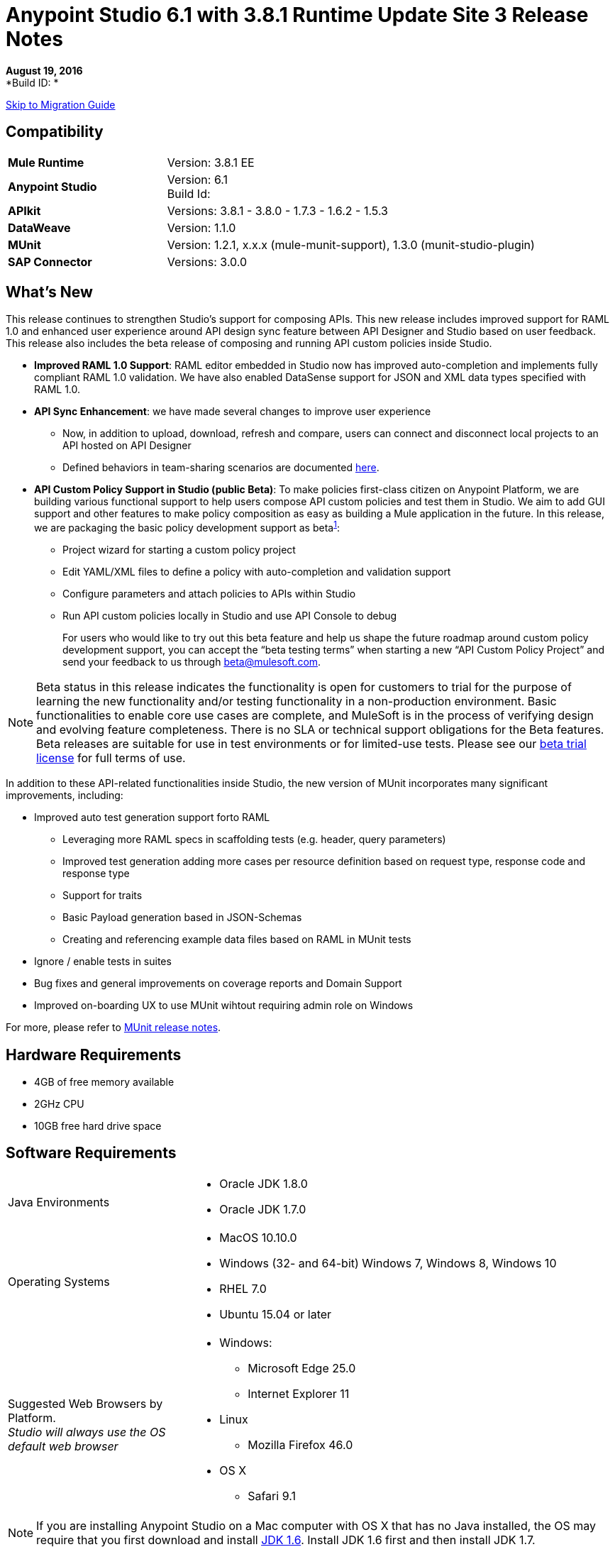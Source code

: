 = Anypoint Studio 6.1 with 3.8.1 Runtime Update Site 3 Release Notes

// Check https://docs.google.com/document/d/1wAqeKA_S-Jf41mHahccpt2pDinyXoCFiy8-wz9cj070/edit#

*August 19, 2016* +
*Build ID: *

xref:migration[Skip to Migration Guide]

== Compatibility

[cols="30a,70a"]
|===
| *Mule Runtime*
| Version: 3.8.1 EE

|*Anypoint Studio*
|Version: 6.1 +
Build Id:

|*APIkit*
|Versions: 3.8.1 - 3.8.0 - 1.7.3 - 1.6.2 - 1.5.3

|*DataWeave* +
|Version: 1.1.0

|*MUnit* +
|Version: 1.2.1, x.x.x (mule-munit-support), 1.3.0 (munit-studio-plugin)

|*SAP Connector*
|Versions: 3.0.0
|===


== What's New

This release continues to strengthen Studio’s support for composing APIs.  This new release includes improved support for RAML 1.0 and enhanced user experience around API design sync feature between API Designer and Studio based on user feedback. This release also includes the beta release of composing and running API custom policies inside Studio.

* *Improved RAML 1.0 Support*: RAML editor embedded in Studio now has improved auto-completion and implements fully compliant RAML 1.0 validation. We have also enabled DataSense support for JSON and XML data types specified with RAML 1.0.
* *API Sync Enhancement*: we have made several changes to improve user experience
** Now, in addition to upload, download, refresh and compare, users can connect and disconnect local projects to an API hosted on API Designer
** Defined behaviors in team-sharing scenarios are documented link:/anypoint-studio/v/6/api-sync-reference#sync-your-api-definition-with-multiple-projects[here].
* *API Custom Policy Support in Studio (public Beta)*: To make policies first-class citizen on Anypoint Platform, we are building various functional support to help users compose API custom policies and test them in Studio. We aim to add GUI support and other features to make policy composition as easy as building a Mule application in the future. In this release, we are packaging the basic policy development support as beta^<<footnote1,1>>^:
** Project wizard for starting a custom policy project
** Edit YAML/XML files to define a policy with auto-completion and validation support
** Configure parameters and attach policies to APIs within Studio
** Run API custom policies locally in Studio and use API Console to debug
+
For users who would like to try out this beta feature and help us shape the future roadmap around custom policy development support, you can accept the “beta testing terms” when starting a new “API Custom Policy Project” and send your feedback to us through beta@mulesoft.com.

[[footnote1]]
[NOTE]
--
Beta status in this release indicates the functionality is open for customers to trial for the purpose of learning the new functionality and/or testing functionality in a non-production environment. Basic functionalities to enable core use cases are complete, and MuleSoft is in the process of verifying design and evolving feature completeness. There is no SLA or technical support obligations for the Beta features. Beta releases are suitable for use in test environments or for limited-use tests.  Please see our link:https://www.mulesoft.com/legal/product-trial-commercialfree-licenses[beta trial license] for full terms of use.
--

In addition to these API-related functionalities inside Studio, the new version of MUnit incorporates many significant improvements, including:

* Improved auto test generation support forto RAML
** Leveraging more RAML specs in scaffolding tests (e.g. header, query parameters)
** Improved test generation adding more cases per resource definition based on request type, response code and response type
** Support for traits
** Basic Payload generation based in JSON-Schemas
** Creating and referencing example data files based on RAML in MUnit tests
* Ignore / enable tests in suites
* Bug fixes and general improvements on coverage reports and Domain Support
* Improved on-boarding UX to use MUnit wihtout requiring admin role on Windows

For more, please refer to link:/release-notes/munit-1.2.1-release-notes[MUnit release notes].

== Hardware Requirements

* 4GB of free memory available
* 2GHz CPU
* 10GB free hard drive space

== Software Requirements

[cols="30a,70a"]
|===
|Java Environments |* Oracle JDK 1.8.0 +
* Oracle JDK 1.7.0
|Operating Systems |* MacOS 10.10.0 +
* Windows (32- and 64-bit) Windows 7, Windows 8, Windows 10 +
* RHEL 7.0 +
* Ubuntu 15.04 or later
|Suggested Web Browsers by Platform. +
_Studio will always use the OS default web browser_ | * Windows: +
** Microsoft Edge 25.0  +
** Internet Explorer 11 +
* Linux +
** Mozilla Firefox 46.0  +
* OS X +
** Safari 9.1
|===

[NOTE]
--
If you are installing Anypoint Studio on a Mac computer with OS X that has no Java installed, the OS may require that you first download and install link:http://www.oracle.com/technetwork/java/javase/downloads/java-archive-downloads-javase6-419409.html[JDK 1.6]. Install JDK 1.6 first and then install JDK 1.7.
--

[NOTE]
--
If you are running McAfee VirusScan on your Windows OS, Eclipse-based Anypoint Studio may experience negative performance impacts. McAfee has suggested the following remedy link:https://kc.mcafee.com/corporate/index?page=content&id=KB58727[options].
--

== Known Issues

* Studio 6.1 does not support the following Mule 3.8 features:
** RecordVars and record payload should be editable in a commit block.
** Object Store support gaps around Idempotent Redelivery Policy, Aggregators and DevKit token manage
* Create JSON metadata from example does not support Big Integers
* When importing a zipped project related to the API Gateway's default domain (for example, proxies generated from API Platform), if the domain project does not exist in the workspace already, there is a chance that it will be generated incorrectly, resulting in an entry in the Package Explorer like "api-gateway_2_0_3 : ". The workaround is to delete the corrupt domain project and right click in the imported project -> Mule -> Associate with API Gateway domain, until the project is generated correctly displaying, for example, "api-gateway_2_0_3 : api-gateway".
* When changing API Platform environments from production to another environment, Studio would try to update offline projects, showing connection error marker. The workaround is to use different workspaces for each environment so that there will no be problem with users authentication.
* Folder decorators are not being shown correctly when users eliminate them. It shows them as modified and not as eliminated.
* When creating a new project with an invalid raml zip, Studio does not copy those files to the workspace.
* API Custom Policy Editing is a beta feature. We have a few known gaps, some of which will be addressed in the future based on customer feedback, including: debugging and MUnit support, Maven support, support to YAML all field types such as key-values and arrays (currently supporting String, Boolean, Int, Expression, and IPAddresses), and support for import/export from Exchange and API Manager.



[[migration]]
== Migration Guide

From the previous versions of Studio 5.1.0, 5.1.1, 5.2.0, 5.2.1, 5.3.0, 5.4.1, 5.4.2, 5.4.3, 6.0.0, 6.0.1, 6.0.2, and 6.0.3 there is no special migration needed, but when opening a previous Workspace with projects that were created with Studio 5.1.0 or older, and which has metadata stored in disk, Studio asks you to perform an update to all the projects so that the New Metadata Manager can handle the types and to show the types in your project

[TIP]
====
You can easily import all of the external components that you had installed in your old version of Anypoint Studio through a single action. This includes connectors, runtimes, and any other type of extension added through the Anypoint Exchange or the ​*Help -> Install new software*​ menu, as long as there are no compatibility restrictions.

Do this by selecting *File->Import* and then choose *Install->From existing installation*.

image:import_extensions.png[import]

Then specify the location of your old version of Anypoint Studio in your local drive.
====

== JIRA Ticket List for Anypoint Studio

=== New Features

* STUDIO-7415 - [API Design to Implementation] Add ability to pull/push APIs from Studio to the Platform
* STUDIO-7416 - [API Design to Implementation] Add API file synchronization information in a new view
* STUDIO-7417 - [API Design to Implementation] Add visual diff between local/remote API files
* STUDIO-7443 - [API Design to Implementation] Implement API from API Manager
* STUDIO-7454 - [DW-UI] Improve remove mapping experience
* STUDIO-7482 - Add new field "Expiration Time" to SAP global config
* STUDIO-7512 - Simplified Fixed Width configuration experience
* STUDIO-7513 - Generate flat file schema from Copybook
* STUDIO-7584 - Bundle Anypoint MQ connector
* STUDIO-7598 - [API Design to Implementation] Add ability to create an API from Studio and upload it to the platform
* STUDIO-7599 - [RAML1.0] Implement JSON and XML types propagation in DataSense
* STUDIO-7612 - [RAML1.0] Validate examples against declared types/schemas
* STUDIO-7632 - [ApiKit for SOAP] Merge APIKit and APIKit for SOAP plugins
* STUDIO-7633 - [ApiKit for SOAP] Create unified RAML/WSDL UX for New Project wizard
* STUDIO-7634 - Update eclipse platform target to 4.5.2
* STUDIO-7700 - Timezone attribute in Quartz connector and scheduler module
* STUDIO-7703 - When exporting a mule application with raml files, the src/main/api folder should be at root level
* STUDIO-7802 - [DW-UI] Create format screen for each type in fixed width
* STUDIO-7866 - Add support for configuring queryTimeout in db operations
* STUDIO-7867 - Add support for knownHostsFile attribute in sftp endpoint

=== Bug Fixes

* STUDIO-2461 - In the SOAP dialog box, when operation is set to JAX-WS client, no browse button exists for setting the client class
* STUDIO-4825 - New Database: bulk execute operation does not have a default value in the radio button
* STUDIO-5680 - New Containers: when drag and drop a inbound endpoint from the composite source the process area the MP disappears from the canvas
* STUDIO-5702 - Changing field value doesn't mark file as unsaved
* STUDIO-5833 - Wrong background color in certain components
* STUDIO-5969 - User is able to drop any kind of message processor inside a choice-exception-strategy
* STUDIO-6147 - HTTP inbound endpoint :: Validation is not working correctly when having a child element not recognized
* STUDIO-6189 - [What's new] Web page is opened in external browser instead of opening in the same window.
* STUDIO-6551 - Create new RAML file doesn't add ".raml" extension if the file name ends with RAML
* STUDIO-6931 - Debugger: Problem displaying where debugger stops when debugging mapping exception strategies
* STUDIO-6998 - Cannot customize a validation's exception type
* STUDIO-7064 - When 2.0.0+ GW runtime is not installed in studio you can not choose between 1.3.2 GW or 3.7.2 ESB runtimes
* STUDIO-7116 - When copying and pasting flows with choices, the choice condition is not copied
* STUDIO-7206 - Studio editor: Errors are shown when uppercase letters are used in the input/output MIME types
* STUDIO-7210 - Outline view does not work after going to the XML view.
* STUDIO-7264 - Mule properties tab shows description label of unselected MP.
* STUDIO-7405 - Munit and Breakpoint icons are superimposed in light theme
* STUDIO-7429 - Studio fails to find flow in imported xml
* STUDIO-7445 - [Palette] After searching in palette profile preferences, categories are expanded.
* STUDIO-7472 - Problem with copy paste on canvas
* STUDIO-7491 - [Palette] Palette view goes blank when creating a project.
* STUDIO-7504 - DataSense is not propagated in flows generated by ApiKit.
* STUDIO-7546 - Inconsistency in errors messages when no operation is selected in Connectors
* STUDIO-7562 - [D2I] Filter search does not work properly
* STUDIO-7563 - [D2I] Api results should be sorted by name - A to Z.
* STUDIO-7567 - [D2I] Creating a project using API Platform, it doesn't retrieve existing API files properly
* STUDIO-7587 - High memory usage when redeploying an app while the debugger is running (in Studio 5.4.1 + Mule 3.7.3)
* STUDIO-7588 - Studio freezes and crashes in version 5.4.1
* STUDIO-7590 - [RAML1.0] It's not possible to parse RAML files with includes from URLs with HTTP connector
* STUDIO-7597 - Lists are being display as Maps instead of Arrays
* STUDIO-7608 - Shorcut to open inspect window is not working.
* STUDIO-7621 - Anypoint Studio is Crashing
* STUDIO-7622 - SOAP Component in Anypoint Studio 5.3 version misses "Service Class" tab when the operation is Simple Client
* STUDIO-7625 - [DW-UI] Dataweave List of Script Errors is keep increased
* STUDIO-7626 - DW Grammar in Studio is not supporting nested functions after map operator
* STUDIO-7628 - When creating a new element on canvas, the mule properties view shows the properties of the previously created element
* STUDIO-7635 - Problem Importing projects with older versions of CCs
* STUDIO-7636 - Studio + Dataweave - Cannot reset preference to delete associated resources
* STUDIO-7638 - Wrong validation on threadWaitTimeout
* STUDIO-7639 - Maven Populate Repo action shouldn't overwrite existing artifacts in local repo
* STUDIO-7642 - Studio fails to import proxies generated by API Platform
* STUDIO-7647 - [DW-UI] Drag and Drop does not add As expression in Java collection
* STUDIO-7648 - Function keys no longer working when switching perspectives
* STUDIO-7650 - Properties in mule-app.properties with double quote
* STUDIO-7652 - Project import does not pick up correct runtime version
* STUDIO-7654 - When typing a Mel expression, focus is lost by autocompletion.
* STUDIO-7673 - Change labels for Flow generation to Generate flows from RAML and Generate from WSDL
* STUDIO-7676 - Autocomplete doesn't work with <tracking:meta-data/>
* STUDIO-7681 - Apikit router does not have Refresh Metada link.
* STUDIO-7682 - NPE when opening CXF Editor
* STUDIO-7685 - "Generate SOAP Flows" option should not be selectable if project does not use ApiKit
* STUDIO-7686 - New icon and image for the API Sync window
* STUDIO-7687 - Add a progress bar when loading APIs from Platform
* STUDIO-7688 - Folder decorator is not correctly shown if it is empty.
* STUDIO-7689 - Sync between Studio and Platform is not working properly.
* STUDIO-7690 - Existing API without RAML file should not be selectable from Studio
* STUDIO-7691 - [Apikit for SOAP] http bindings must not appear as an option in the wizard
* STUDIO-7692 - [Apikit for SOAP] metadata options dissapears once you lost focus on any of them using the SOAP Fault message processor
* STUDIO-7693 - Opening a file inside of a folder in Api Sync , a NPE is thrown.
* STUDIO-7697 - Deprecate global HTTP Response builder element in Mule 3.7.x and 3.8+
* STUDIO-7698 - File created in Platform cannot be opened from Api Sync
* STUDIO-7702 - Sync from project does not work when renaming and deleting files.
* STUDIO-7704 - Studio perfomance is affected using some Apikit for soap projects
* STUDIO-7706 - Disable download / upload options in Api Sync menu when correspond.
* STUDIO-7708 - Compare files option is not working multiple times.
* STUDIO-7709 - DataWeave: default window Size is too small (Windows OS)
* STUDIO-7712 - Project import does not pick up project name specified in mule-project.xml from a .zip file
* STUDIO-7714 - NPE when trying to push or pull API from package explorer
* STUDIO-7715 - NPE when changing user in API Manager for APis window.
* STUDIO-7718 - Remove Service Autodiscovery (deprecated) Global Configuration from Studio.
* STUDIO-7719 - [Apikit for SOAP] Add feedback in the SOAP Router when adding an invalid WSDL file
* STUDIO-7721 - Improve Copybook type definition window
* STUDIO-7724 - FixedWith: when using some of the types in the tree it can not create the metadata
* STUDIO-7725 - [Apikit for SOAP] Studio can't manage WSDL with references at same level or higher
* STUDIO-7726 - Download API action copies the API file into an incorrect project
* STUDIO-7727 - Download API action must update the StatusNode
* STUDIO-7728 - [Apikit for SOAP] SOAP fault editor is broken
* STUDIO-7729 - [Apikit for SOAP] Error when deleting wsdl reference from SOAP router
* STUDIO-7730 - [6.0 beta BUG-001] Reference to a bean raises incorrect error message.
* STUDIO-7731 - [Apikit for SOAP] Changes in Enable DataSense checkbox in SOAP Router not saved
* STUDIO-7736 - Test Connection is not working due to the Merge with APIKit for SOAP
* STUDIO-7739 - FollowRedirects attribute is true by default
* STUDIO-7743 - Api Sync view goes blank when user authentication expires.
* STUDIO-7744 - Folder decorators are being shown synchronized in Api Sync view when they are not.
* STUDIO-7745 - [Deploy to AMC] Change file maximum size allowed to upload to 209715200 bytes
* STUDIO-7746 - Error is thrown when refreshing a not connected project.
* STUDIO-7748 - Deleting file from Platform, API sync view goes blank.
* STUDIO-7749 - Compare tab is opened multiple times
* STUDIO-7754 - Metadata not saved due to NullPointer on MetadataDefinitionCustomPage.java:281
* STUDIO-7758 - Delete decorators over folders are not shown in Apy Sync
* STUDIO-7761 - Error markers are not updated after saving changes without errors.
* STUDIO-7772 - Api Compare view should only open once.
* STUDIO-7775 - Refresh Metadata in Web Service consumer is not working
* STUDIO-7776 - Disable download / upload options from menu when no project is selected.
* STUDIO-7778 - Api sync view is not updated when deleting projects from package explorer
* STUDIO-7779 - [RAML1.0] Raml editor does not validate in every change.
* STUDIO-7780 - [RAML1.0] Autocomplete is lost after deleting any tag
* STUDIO-7782 - [RAML1.0] There is not autocompletion when starting to type
* STUDIO-7783 - [RAML1.0] Single and Multiple inheritance is not being parsed.
* STUDIO-7787 - Conflict files cannot be uploaded or downloaded.
* STUDIO-7788 - [RAML1.0] Properties with same name generates conflict in union type definition
* STUDIO-7789 - [RAML1.0] Change autocompletion behaviour for new RAML files
* STUDIO-7793 - [Apikit for SOAP] Scaffolder only works for existing configurations
* STUDIO-7794 - [RAML1.0] Raml editor does not validate included files existence
* STUDIO-7795 - [RAML1.0] URL params are not being generated using RAML 1.0 files in HTTP Request
* STUDIO-7796 - Autocompletion is displaying scala functions
* STUDIO-7798 - DataWeave: can not create Metadata with copybook samples
* STUDIO-7799 - [ApiKit] Introspecting a RAML file with spaces throws an exception
* STUDIO-7800 - Selecting Flow-Ref hangs due to infinite loop
* STUDIO-7801 - WSDL urls are not being parsed in Windows.
* STUDIO-7808 - Modifying the display name of the flow or MP does not update the canvas
* STUDIO-7809 - Fixed Width: DW runtime errors are not shown when opening the Preview
* STUDIO-7810 - FixedWidth: text gets visually cut when editing the field name
* STUDIO-7811 - FixedWidth: can not change the type of a Field
* STUDIO-7813 - Fixed Width: there is no error when the schema is not configured in the Reader
* STUDIO-7814 - Fixed Width: remove unused attributes from reader settings
* STUDIO-7816 - [DW] Using expressions as child in objects is generating some slowness in the parsing
* STUDIO-7817 - NPE thrown when using a logger with a MEL
* STUDIO-7820 - Fixed Width: problem with boolean editor when defining type
* STUDIO-7821 - Fixed Width: format pattern checkbox selection lost when editing the Metadata
* STUDIO-7822 - Fixed Width: when defining the type and deleting a key the format button is left behind
* STUDIO-7823 - Metadata: problem with Refresh Type
* STUDIO-7825 - Fixed Width editor: when clicking on the button to format the type it always open in String
* STUDIO-7826 - Fixed Width: when changing the type combo with the keyboard it takes too long to render
* STUDIO-7828 - Fixed Width: date and datetime format is not saved in the schema
* STUDIO-7834 - Changes in the Authentication preferences does not upload Api Sync view
* STUDIO-7836 - Network is unreachable error when trying to retrieve APIs without Internet.
* STUDIO-7837 - Token field cannot be erase when editing it.
* STUDIO-7838 - Disable all buttons when there is any project or file selected.
* STUDIO-7839 - Not connected projects can be expanded in the API view
* STUDIO-7840 - When deleting current sync user, Api sync view goes blank.
* STUDIO-7841 - Files cannot be deleted from Studio to Platform.
* STUDIO-7842 - Deleting same file from Platform and Studio, generates wrong file status
* STUDIO-7843 - Local folders with same name, generates wrong folder structure in the Api Sync view
* STUDIO-7844 - Package explorer does not get updated after syncing it with the Api Sync view.
* STUDIO-7845 - Cannot upload an entire API from Studio to Platform into one request.
* STUDIO-7848 - [SE-3403] DataSense fails with ClassCastException
* STUDIO-7850 - FlatFiles: NPE thrown when generating Script
* STUDIO-7851 - Display name isn't updated unless I switch to xml view
* STUDIO-7852 - When importing API that uses a domain, the domain is generated without listeners.
* STUDIO-7855 - When using autodiscovery on Mule 3.8.0 or later, Studio displays incorrect warning about missing ID.
* STUDIO-7857 - [D2I] Changes on the workspace should be reflected on the view as soon as they are made.
* STUDIO-7859 - Provide better validation messages in HTTP request.
* STUDIO-7860 - When importing API with domain, wrong Runtime is assigned.
* STUDIO-7868 - Errors in the the ".repository" folder should not be shown in Problems view.
* STUDIO-7872 - [RAML1.0] Custom media types are shown as not valid in Raml 1.0
* STUDIO-7877 - [RAML1.0] Error markers are not displayed correctly when they come from included files
* STUDIO-7879 - Inconsistency in errors messages when method field is empty in HTTP Request
* STUDIO-7880 - Metadata Dialog: resize the window so that it doesn't cut the Fixed Width table
* STUDIO-7881 - Metadata Dialog: you are able to delete and select a type when nothing is selected
* STUDIO-7883 - FlatFiles: when using an schema with no structures and with segments, the list of segments should be shown when creating the metadata
* STUDIO-7884 - Fixed Width: key names are shown twice in the tree
* STUDIO-7885 - FlatFiles: NPE when selecting metadata
* STUDIO-7886 - Problem with import
* STUDIO-7888 - Metadata dialog: in Windows the default size it's too small
* STUDIO-7889 - Fixed Width: In Windows the default format window is too small and can not be resized
* STUDIO-7890 - Fixed Width: when setting the metadata in the input the Schema property in the reader should be set
* STUDIO-7891 - Fixed Width: when the schema location is not valid you get a java.io.IOException: Stream closed error
* STUDIO-7892 - Metadata: Input tree not refreshed when modifying type from the output tree
* STUDIO-7893 - NPE when moving a mp into a choice
* STUDIO-7894 - Deleting a mp inside of a choice mp, the arrow line is not deleted.
* STUDIO-7895 - Hover selector is not deleted when undoing hovered component.
* STUDIO-7896 - NPE when MP retrieving metadata and closing its editor
* STUDIO-7897 - IndexOutOfBounds exception when moving MP's from a flow to a subflow
* STUDIO-7898 - Invalid thread access studio import
* STUDIO-7900 - Custom Metadata Definition: can't resize CSV window on Windows
* STUDIO-7901 - Copybook: Preview is not being shown in the Metadata definition Window
* STUDIO-7902 - Copybook: when setting the type in DW the schema path is not added
* STUDIO-7907 - xml file with db:generic-config in external jar => ClassCastException: GlobalUnknown cannot be cast to GlobalElement
* STUDIO-7909 - [DW-UI] Script is throwing an error if the namespace used is not defined
* STUDIO-7910 - Custom Metadata: Flat File metadata configuration lost
* STUDIO-7912 - Connector-Ref field is constantly filled with Unknown global element
* STUDIO-7913 - src/main/api folder is not refreshed when creating a new project sync with Platform
* STUDIO-7914 - Upload the entire project option does not work if the api.raml is involved.
* STUDIO-7917 - [RAML1.0] Raml editor should show error when having duplicated types
* STUDIO-7918 - Deploy to CH when using API Gateway app is incorrect due to mandatory properties not being populated.
* STUDIO-7919 - Manage Metadata Types: the type is not refreshed in the tree when saved
* STUDIO-7920 - Api files from platform are not copied to Studio if the api.raml file has errors
* STUDIO-7926 - Studio decorates projects that are not mule projects
* STUDIO-7927 - Add BETA label to Copybook and Flat Files format
* STUDIO-7929 - Flat Files: When using Structures the Metadata should be a MAP when using Segments it should be a List
* STUDIO-7931 - Studio light theme does not work when unknown elements are in the canvas
* STUDIO-7933 - [RAML1.0] Studio does not copy to the project the referenced files when using 'uses'
* STUDIO-7934 - Studio UI - studio 5.4.3 build id 201603290717 user cannot use UI
* STUDIO-7935 - Wrong decorators in Api Sync view when uploading an api folder
* STUDIO-7936 - DW: Problem with Sample Data editor
* STUDIO-7937 - Enable always the refresh button in the Api Sync view
* STUDIO-7938 - Wrong status in Api sync view when manual and automatic sync job are triggered at the same time
* STUDIO-7942 - Classpath isolation is not working when retrieving metadata
* STUDIO-7943 - Flat File: Stream closed error in preview does not give any clue of what is the issue
* STUDIO-7946 - Flat File: Problem with Slash Bar in Flat File metadata across different OSs
* STUDIO-7947 - [RAML1.0] Invalid reference error is thrown when deleting uses content
* STUDIO-7953 - FlatFiles encoding setting is not being shown in reader configurations
* STUDIO-7959 - DW: Problem with spacing and Warning icon in input tree
* STUDIO-7960 - [DW-UI] Set Metadata is not cleaning the reader properties
* STUDIO-7962 - [DW-UI] Clear metadata is not deleting previous properties
* STUDIO-7963 - Red cross mark remains even if there are no errors
* STUDIO-7965 - D2I's url must be selected from Preferences page
* STUDIO-7968 - Remove "Connect API Manager" option from the right click menu.
* STUDIO-7969 - Filter *.meta files from Api Sync view
* STUDIO-7970 - Change label's name for upload and download option from right click menu in Api Sync view.
* STUDIO-7971 - Empty api.raml file not created in src/main/api
* STUDIO-7972 - api.properties file not created in an empty apikit project
* STUDIO-7984 - Fixed Width metadata editor fails on load metadata without format configuration
* STUDIO-7994 - DW: payload selection is unaligned in Windows when having a Warning icon
* STUDIO-8000 - NPE opening HTTP request view when referencing a invalid RAML file
* STUDIO-8001 - HTTP Request operation's parameters are not being automatically generated.
* STUDIO-8002 - HTTP Request parameters are being deleted when opening HTTP view.
* STUDIO-8003 - Filter .repository folder when selecting raml files in HTTP Request.
* STUDIO-8007 - Metadata should be shown without ordering in Metadata definition
* STUDIO-8107 - APIKit doesn't generate flows when using Mule runtimes (Works fine with API Gateway)
* STUDIO-8108 - APIKit new project wizard broken when raml file contains multiple includes
* STUDIO-8157 - Connector configuration does not show complete Metadata

=== Improvements

* STUDIO-6811 - [Custom Metadata Definition] Should support wrap existing types in a collection
* STUDIO-7292 - Upgrade SAP to latest version of connector
* STUDIO-7464 - Add a checkbox field to show only lastest Anypoint Connector Dependencies
* STUDIO-7543 - DataWeave: add separation line between script and toolbar in the Sample Data Editor
* STUDIO-7585 - Simplify Flat File schema definition format
* STUDIO-7663 - Project import does not pick up project name specified in mule-project.xml
* STUDIO-7674 - Add pin option to Mule inspect window.
* STUDIO-7677 - Operation selection dropdown should have type-ahead functionality
* STUDIO-7683 - Remove Refresh link for MPs without metadata
* STUDIO-7699 - [DW-UI] Improve sample data creation behavior
* STUDIO-7710 - [DW-UI] adding option to provide sample file when creating fixed width metadata
* STUDIO-7722 - Change Choice default box design for the S.Gather async box design
* STUDIO-7733 - [DW-UI] Drag and drop for elements inside list should take the first element if there is not map action
* STUDIO-7737 - [D2I] Remove pull and push options from Package Explorer
* STUDIO-7740 - [DW-UI] Improving autocomplete for filter selector
* STUDIO-7771 - Improve message processor path calculation in order to improve performance
* STUDIO-7791 - Add placeholder in the Connector Configuration field
* STUDIO-7792 - Fix domain deploy properties file
* STUDIO-7803 - Remove the "Enable DataSense" checkbox from editors
* STUDIO-7812 - Add an go to option in the right click menu on the flow-ref mp.
* STUDIO-7829 - Add placeholders when there are not values in the credentials and organization fields
* STUDIO-7831 - Eliminate wrong error maker in authentication preference page
* STUDIO-7833 - Add placeholder in credential field when you are not logged in with any user.
* STUDIO-7854 - Ask for credentials before you can open the APIs manage window
* STUDIO-7858 - Improve manage metadata capabilities and select metadata editor
* STUDIO-7869 - [RAML1.0] Add missing header validation in raml files
* STUDIO-7878 - Anypoint Studio- HTTP Connector (any connector) - XML Config auto import issue
* STUDIO-7915 - Show the automatic sync job only when it really refreshes files on the projects
* STUDIO-7939 - Add a pop up when trying to delete the api.raml file and upload it to Platform.
* STUDIO-7940 - Add an processing icon in the Api Sync view
* STUDIO-7967 - Automatically selection of the API which has just been created.

=== Tasks

* STUDIO-6874 - [DW-UI] Determine how to guide the user to replace Lookup Tables
* STUDIO-7481 - Add new URI in Anypoint Platform for APIs configuration
* STUDIO-7741 - Change SOAPKit scaffolder api calls, to provide domains support
* STUDIO-7958 - Upgrade SAP libraries to 3.0.0
* STUDIO-7964 - Create 3.8.0 CE runtime plugin
* STUDIO-7996 - Enable right click -> "Associate API Gateway domain" for 3.8.x projects

=== Stories

* STUDIO-7594 - [RAML1.0] APIKit Editor support for RAML 1.0
* STUDIO-7595 - [RAML1.0] HTTP Request support for RAML 1.0
* STUDIO-7602 - [RAML1.0] Show error markers
* STUDIO-7603 - [RAML1.0] Provide suggestions in RAML editor
* STUDIO-7609 - Please remove all mentions to XML version from SAP connector editors


== Support

* Refer to Mulesoft Documentation:
** link:/anypoint-studio/v/6/raml-1-0-data-types-support[DataSense support to RAML 1.0 Data Types]
** link:/anypoint-studio/v/6/api-sync-reference[Improved API Sync support]
** link:/anypoint-studio/v/6/studio-policy-editor[API Custom Policy Project]
* Access link:http://forums.mulesoft.com/[MuleSoft’s Forum] to pose questions and get help from Mule’s broad community of users.
* To access MuleSoft’s expert support team link:https://www.mulesoft.com/support-and-services/mule-esb-support-license-subscription[subscribe to Mule ESB Enterprise] and log in to MuleSoft’s link:http://www.mulesoft.com/support-login[Customer Portal].
